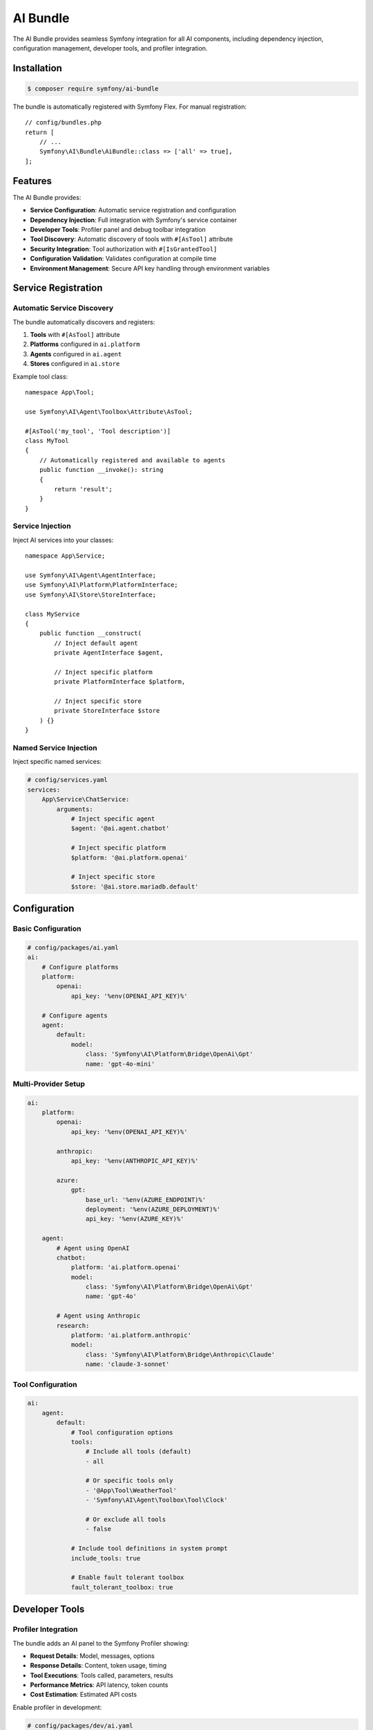 AI Bundle
=========

The AI Bundle provides seamless Symfony integration for all AI components, including dependency injection, 
configuration management, developer tools, and profiler integration.

Installation
------------

.. code-block:: terminal

    $ composer require symfony/ai-bundle

The bundle is automatically registered with Symfony Flex. For manual registration::



    // config/bundles.php
    return [
        // ...
        Symfony\AI\Bundle\AiBundle::class => ['all' => true],
    ];

Features
--------

The AI Bundle provides:

* **Service Configuration**: Automatic service registration and configuration
* **Dependency Injection**: Full integration with Symfony's service container
* **Developer Tools**: Profiler panel and debug toolbar integration
* **Tool Discovery**: Automatic discovery of tools with ``#[AsTool]`` attribute
* **Security Integration**: Tool authorization with ``#[IsGrantedTool]``
* **Configuration Validation**: Validates configuration at compile time
* **Environment Management**: Secure API key handling through environment variables

Service Registration
--------------------

Automatic Service Discovery
~~~~~~~~~~~~~~~~~~~~~~~~~~~

The bundle automatically discovers and registers:

1. **Tools** with ``#[AsTool]`` attribute
2. **Platforms** configured in ``ai.platform``
3. **Agents** configured in ``ai.agent``
4. **Stores** configured in ``ai.store``

Example tool class::


    namespace App\Tool;

    use Symfony\AI\Agent\Toolbox\Attribute\AsTool;

    #[AsTool('my_tool', 'Tool description')]
    class MyTool
    {
        // Automatically registered and available to agents
        public function __invoke(): string
        {
            return 'result';
        }
    }

Service Injection
~~~~~~~~~~~~~~~~~

Inject AI services into your classes::




    namespace App\Service;

    use Symfony\AI\Agent\AgentInterface;
    use Symfony\AI\Platform\PlatformInterface;
    use Symfony\AI\Store\StoreInterface;

    class MyService
    {
        public function __construct(
            // Inject default agent
            private AgentInterface $agent,
            
            // Inject specific platform
            private PlatformInterface $platform,
            
            // Inject specific store
            private StoreInterface $store
        ) {}
    }

Named Service Injection
~~~~~~~~~~~~~~~~~~~~~~~

Inject specific named services:

.. code-block:: yaml

    # config/services.yaml
    services:
        App\Service\ChatService:
            arguments:
                # Inject specific agent
                $agent: '@ai.agent.chatbot'
                
                # Inject specific platform
                $platform: '@ai.platform.openai'
                
                # Inject specific store
                $store: '@ai.store.mariadb.default'

Configuration
-------------

Basic Configuration
~~~~~~~~~~~~~~~~~~~

.. code-block:: yaml

    # config/packages/ai.yaml
    ai:
        # Configure platforms
        platform:
            openai:
                api_key: '%env(OPENAI_API_KEY)%'
        
        # Configure agents
        agent:
            default:
                model:
                    class: 'Symfony\AI\Platform\Bridge\OpenAi\Gpt'
                    name: 'gpt-4o-mini'

Multi-Provider Setup
~~~~~~~~~~~~~~~~~~~~

.. code-block:: yaml

    ai:
        platform:
            openai:
                api_key: '%env(OPENAI_API_KEY)%'
            
            anthropic:
                api_key: '%env(ANTHROPIC_API_KEY)%'
            
            azure:
                gpt:
                    base_url: '%env(AZURE_ENDPOINT)%'
                    deployment: '%env(AZURE_DEPLOYMENT)%'
                    api_key: '%env(AZURE_KEY)%'
        
        agent:
            # Agent using OpenAI
            chatbot:
                platform: 'ai.platform.openai'
                model:
                    class: 'Symfony\AI\Platform\Bridge\OpenAi\Gpt'
                    name: 'gpt-4o'
            
            # Agent using Anthropic
            research:
                platform: 'ai.platform.anthropic'
                model:
                    class: 'Symfony\AI\Platform\Bridge\Anthropic\Claude'
                    name: 'claude-3-sonnet'

Tool Configuration
~~~~~~~~~~~~~~~~~~

.. code-block:: yaml

    ai:
        agent:
            default:
                # Tool configuration options
                tools: 
                    # Include all tools (default)
                    - all
                    
                    # Or specific tools only
                    - '@App\Tool\WeatherTool'
                    - 'Symfony\AI\Agent\Toolbox\Tool\Clock'
                    
                    # Or exclude all tools
                    - false
                
                # Include tool definitions in system prompt
                include_tools: true
                
                # Enable fault tolerant toolbox
                fault_tolerant_toolbox: true

Developer Tools
---------------

Profiler Integration
~~~~~~~~~~~~~~~~~~~~

The bundle adds an AI panel to the Symfony Profiler showing:

* **Request Details**: Model, messages, options
* **Response Details**: Content, token usage, timing
* **Tool Executions**: Tools called, parameters, results
* **Performance Metrics**: API latency, token counts
* **Cost Estimation**: Estimated API costs

.. image:: profiler.png
   :alt: AI Profiler Panel

Enable profiler in development:

.. code-block:: yaml

    # config/packages/dev/ai.yaml
    ai:
        profiler:
            enabled: true
            collect_requests: true
            collect_responses: true
            collect_tokens: true

Debug Toolbar
~~~~~~~~~~~~~

The debug toolbar shows:

* Number of AI requests
* Total tokens used
* Total execution time
* Number of tool calls

Logging
~~~~~~~

Configure AI-specific logging:

.. code-block:: yaml

    # config/packages/monolog.yaml
    monolog:
        channels: ['ai']
        handlers:
            ai:
                type: stream
                path: '%kernel.logs_dir%/ai.log'
                level: debug
                channels: ['ai']

Security Features
-----------------

Tool Authorization
~~~~~~~~~~~~~~~~~~

Control tool access with ``#[IsGrantedTool]``::



    use Symfony\AI\Bundle\Security\Attribute\IsGrantedTool;
    use Symfony\AI\Agent\Toolbox\Attribute\AsTool;

    #[IsGrantedTool('ROLE_ADMIN')]
    #[AsTool('admin_tool', 'Administrative tool')]
    class AdminTool
    {
        public function __invoke(): string
        {
            // Only accessible by users with ROLE_ADMIN
            return 'admin data';
        }
    }

Multiple authorization checks::



    #[IsGrantedTool('ROLE_USER')]
    #[AsTool('user_tool', 'User tool')]
    class UserTool
    {
        #[IsGrantedTool('ROLE_PREMIUM')]
        public function premiumFeature(): string
        {
            // Requires both ROLE_USER (class) and ROLE_PREMIUM (method)
            return 'premium content';
        }
    }

API Key Security
~~~~~~~~~~~~~~~~

Use Symfony secrets for API keys:

.. code-block:: terminal

    # Create secret
    $ php bin/console secrets:set OPENAI_API_KEY
    
    # List secrets
    $ php bin/console secrets:list
    
    # Deploy secrets
    $ php bin/console secrets:decrypt-to-local --env=prod

Service Tags
------------

Available Service Tags
~~~~~~~~~~~~~~~~~~~~~~

The bundle uses these tags for service configuration:

* ``ai.tool``: Register a tool
* ``ai.input_processor``: Register an input processor
* ``ai.output_processor``: Register an output processor
* ``ai.memory_provider``: Register a memory provider

Manual Tool Registration
~~~~~~~~~~~~~~~~~~~~~~~~

.. code-block:: yaml

    services:
        App\Tool\CustomTool:
            tags:
                - { name: 'ai.tool', tool_name: 'custom_tool' }

Processor Registration
~~~~~~~~~~~~~~~~~~~~~~

.. code-block:: yaml

    services:
        App\Processor\CustomProcessor:
            tags:
                - 'ai.input_processor'
                - 'ai.output_processor'

Commands
--------

The bundle provides console commands:

List Available Models
~~~~~~~~~~~~~~~~~~~~~

.. code-block:: terminal

    $ php bin/console ai:models:list
    
    Available Models:
    - openai.gpt-4o
    - openai.gpt-4o-mini
    - anthropic.claude-3-sonnet
    ...

Test Agent
~~~~~~~~~~

.. code-block:: terminal

    $ php bin/console ai:agent:test default "Hello, how are you?"
    
    Response: I'm doing well, thank you! How can I help you today?

Index Documents
~~~~~~~~~~~~~~~

.. code-block:: terminal

    $ php bin/console ai:store:index documents/*.txt
    
    Indexed 10 documents successfully

Events
------

The bundle dispatches these events:

Agent Events
~~~~~~~~~~~~

::

    use Symfony\AI\Bundle\Event\AgentCallEvent;
    use Symfony\Component\EventDispatcher\EventSubscriberInterface;

    class AgentEventSubscriber implements EventSubscriberInterface
    {
        public static function getSubscribedEvents(): array
        {
            return [
                AgentCallEvent::class => 'onAgentCall',
            ];
        }
        
        public function onAgentCall(AgentCallEvent $event): void
        {
            // Log agent calls
            $messages = $event->getMessages();
            $options = $event->getOptions();
        }
    }

Tool Events
~~~~~~~~~~~

::

    use Symfony\AI\Agent\Toolbox\Event\ToolCallsExecuted;

    class ToolEventListener
    {
        public function onToolCallsExecuted(ToolCallsExecuted $event): void
        {
            foreach ($event->toolCallResults as $result) {
                // Process tool results
                $toolName = $result->toolCall->name;
                $toolResult = $result->result;
            }
        }
    }

Testing Support
---------------

Test Configuration
~~~~~~~~~~~~~~~~~~

.. code-block:: yaml

    # config/packages/test/ai.yaml
    ai:
        platform:
            test:
                class: Symfony\AI\Platform\InMemoryPlatform
                response: 'Test response'
        
        agent:
            default:
                platform: 'ai.platform.test'

Test Helpers
~~~~~~~~~~~~

::

    use Symfony\Bundle\FrameworkBundle\Test\KernelTestCase;
    use Symfony\AI\Agent\AgentInterface;

    class AgentTest extends KernelTestCase
    {
        public function testAgent(): void
        {
            self::bootKernel();
            
            $agent = self::getContainer()->get(AgentInterface::class);
            $result = $agent->call($messages);
            
            $this->assertEquals('Test response', $result->getContent());
        }
    }

Performance
-----------

Caching
~~~~~~~

Enable caching for better performance:

.. code-block:: yaml

    framework:
        cache:
            pools:
                ai.cache:
                    adapter: cache.adapter.redis
    
    ai:
        cache:
            pool: 'ai.cache'
            ttl: 3600

Connection Pooling
~~~~~~~~~~~~~~~~~~

.. code-block:: yaml

    ai:
        http_client:
            max_connections: 10
            timeout: 30

Lazy Loading
~~~~~~~~~~~~

Services are lazy-loaded for better performance::



    // Agent is only instantiated when first used
    class MyService
    {
        public function __construct(
            private AgentInterface $agent
        ) {
            // Agent not instantiated yet
        }
        
        public function doSomething(): void
        {
            // Agent instantiated on first use
            $this->agent->call($messages);
        }
    }

Bundle Extension
----------------

Create custom bundle extensions::




    namespace App\DependencyInjection;

    use Symfony\Component\DependencyInjection\ContainerBuilder;
    use Symfony\Component\DependencyInjection\Extension\Extension;

    class AppAIExtension extends Extension
    {
        public function load(array $configs, ContainerBuilder $container): void
        {
            // Register custom services
            $container->register('app.custom_tool', CustomTool::class)
                ->addTag('ai.tool');
        }
    }

Compiler Passes
~~~~~~~~~~~~~~~

Add custom compiler passes::



    use Symfony\Component\DependencyInjection\Compiler\CompilerPassInterface;
    use Symfony\Component\DependencyInjection\ContainerBuilder;

    class CustomToolPass implements CompilerPassInterface
    {
        public function process(ContainerBuilder $container): void
        {
            // Process tool services
            $taggedServices = $container->findTaggedServiceIds('ai.tool');
            
            foreach ($taggedServices as $id => $tags) {
                // Custom processing
            }
        }
    }

Migration Guide
---------------

From Standalone Components
~~~~~~~~~~~~~~~~~~~~~~~~~~~

If migrating from standalone component usage:

1. Install the bundle
2. Move configuration to ``config/packages/ai.yaml``
3. Replace manual service creation with dependency injection
4. Update tool registration to use attributes
5. Remove manual platform initialization

Before::



    $platform = PlatformFactory::create($_ENV['OPENAI_API_KEY']);
    $agent = new Agent($platform, $model);

After::



    public function __construct(
        private AgentInterface $agent
    ) {}

Next Steps
----------

* Configure your first agent: :doc:`../reference/configuration`
* Build a chatbot: :doc:`../guides/building-chatbot`
* Explore tools: :doc:`../features/tool-calling`
* Learn about security: :doc:`../resources/security`